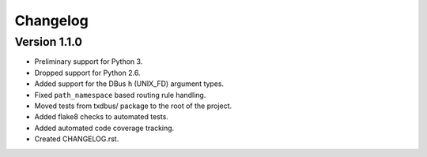 Changelog
=========

Version 1.1.0
-------------

* Preliminary support for Python 3.
* Dropped support for Python 2.6.
* Added support for the DBus ``h`` (UNIX_FD) argument types.
* Fixed ``path_namespace`` based routing rule handling.
* Moved tests from txdbus/ package to the root of the project.
* Added flake8 checks to automated tests.
* Added automated code coverage tracking.
* Created CHANGELOG.rst.


